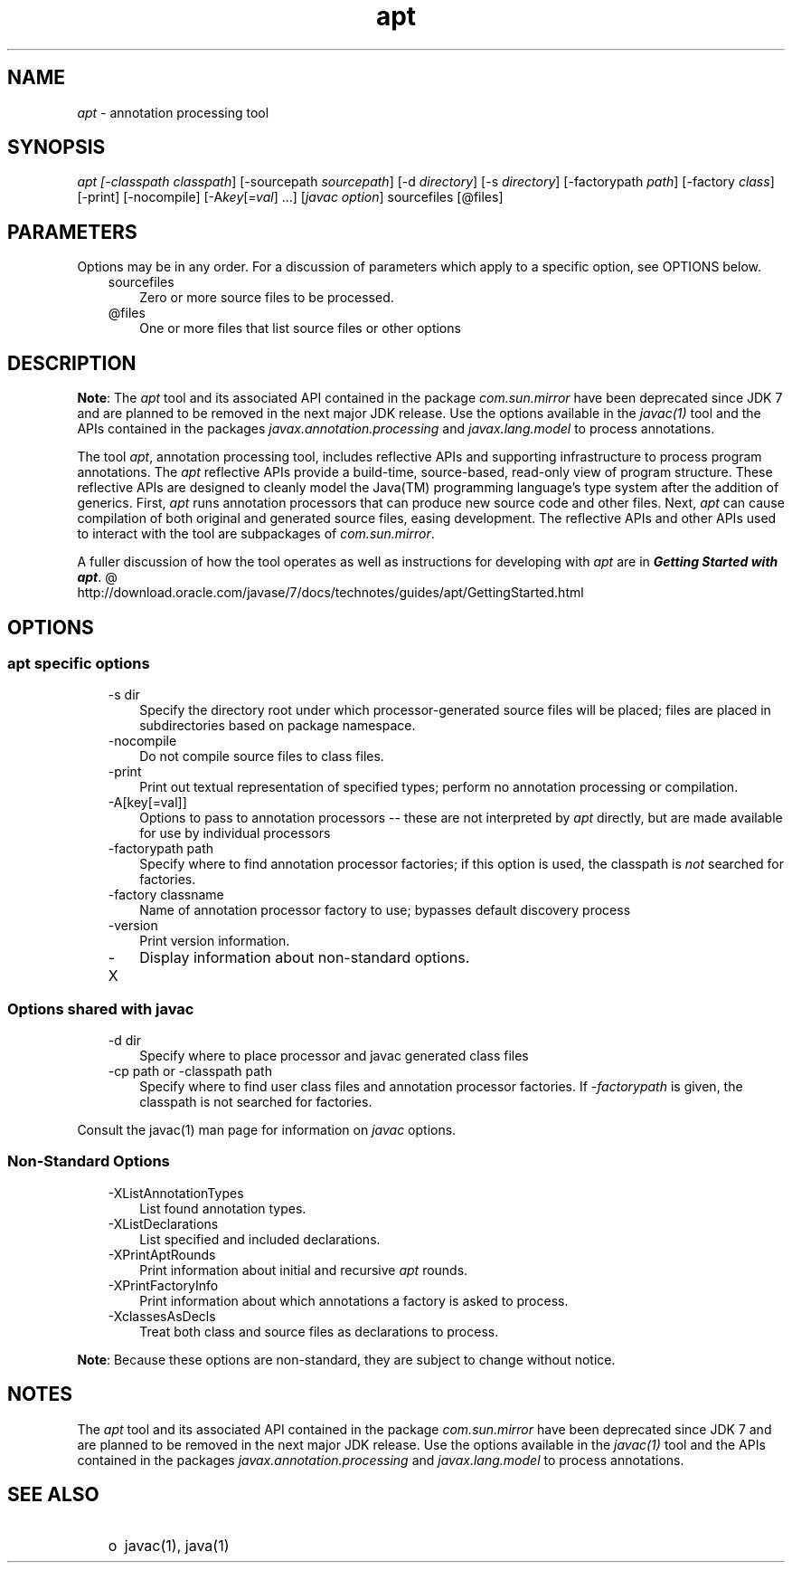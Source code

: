 ." Copyright (c) 2004, 2012, Oracle and/or its affiliates. All rights reserved.
." DO NOT ALTER OR REMOVE COPYRIGHT NOTICES OR THIS FILE HEADER.
."
." This code is free software; you can redistribute it and/or modify it
." under the terms of the GNU General Public License version 2 only, as
." published by the Free Software Foundation.
."
." This code is distributed in the hope that it will be useful, but WITHOUT
." ANY WARRANTY; without even the implied warranty of MERCHANTABILITY or
." FITNESS FOR A PARTICULAR PURPOSE.  See the GNU General Public License
." version 2 for more details (a copy is included in the LICENSE file that
." accompanied this code).
."
." You should have received a copy of the GNU General Public License version
." 2 along with this work; if not, write to the Free Software Foundation,
." Inc., 51 Franklin St, Fifth Floor, Boston, MA 02110-1301 USA.
."
." Please contact Oracle, 500 Oracle Parkway, Redwood Shores, CA 94065 USA
." or visit www.oracle.com if you need additional information or have any
." questions.
."
.TH apt 1 "10 May 2011"

.LP
.SH "NAME"
.LP
.LP
\f2apt\fP \- annotation processing tool
.LP
.SH "SYNOPSIS"
.LP
.LP
\f2apt [\-classpath \fP\f2classpath\fP] [\-sourcepath \f2sourcepath\fP] [\-d \f2directory\fP] [\-s \f2directory\fP] [\-factorypath \f2path\fP] [\-factory \f2class\fP] [\-print] [\-nocompile] [\-A\f2key\fP[\f2=val\fP] ...] [\f2javac option\fP] sourcefiles [@files]
.LP
.SH "PARAMETERS"
.LP
.LP
Options may be in any order. For a discussion of parameters which apply to a specific option, see OPTIONS below.
.LP
.RS 3
.TP 3
sourcefiles
Zero or more source files to be processed.
.TP 3
@files
One or more files that list source files or other options
.RE

.LP
.SH "DESCRIPTION"
.LP
.LP
\f3Note\fP: The \f2apt\fP tool and its associated API contained in the package \f2com.sun.mirror\fP have been deprecated since JDK 7 and are planned to be removed in the next major JDK release. Use the options available in the \f2javac(1)\fP tool and the APIs contained in the packages \f2javax.annotation.processing\fP and \f2javax.lang.model\fP to process annotations.
.LP
.LP
The tool \f2apt\fP, annotation processing tool, includes reflective APIs and supporting infrastructure to process program annotations. The \f2apt\fP reflective APIs provide a build\-time, source\-based, read\-only view of program structure. These reflective APIs are designed to cleanly model the Java(TM) programming language's type system after the addition of generics. First, \f2apt\fP runs annotation processors that can produce new source code and other files. Next, \f2apt\fP can cause compilation of both original and generated source files, easing development. The reflective APIs and other APIs used to interact with the tool are subpackages of \f2com.sun.mirror\fP.
.LP
.LP
A fuller discussion of how the tool operates as well as instructions for developing with \f2apt\fP are in
.na
\f4Getting Started with \fP\f4apt\fP. @
.fi
http://download.oracle.com/javase/7/docs/technotes/guides/apt/GettingStarted.html
.LP
.SH "OPTIONS"
.LP
.SS
apt specific options
.LP
.RS 3
.TP 3
\-s dir
Specify the directory root under which processor\-generated source files will be placed; files are placed in subdirectories based on package namespace.
.TP 3
\-nocompile
Do not compile source files to class files.
.TP 3
\-print
Print out textual representation of specified types; perform no annotation processing or compilation.
.TP 3
\-A[key[=val]]
Options to pass to annotation processors \-\- these are not interpreted by \f2apt\fP directly, but are made available for use by individual processors
.TP 3
\-factorypath path
Specify where to find annotation processor factories; if this option is used, the classpath is \f2not\fP searched for factories.
.TP 3
\-factory classname
Name of annotation processor factory to use; bypasses default discovery process
.TP 3
\-version
Print version information.
.TP 3
\-X
Display information about non\-standard options.
.RE

.LP
.SS
Options shared with javac
.LP
.RS 3
.TP 3
\-d dir
Specify where to place processor and javac generated class files
.TP 3
\-cp path or \-classpath path
Specify where to find user class files and annotation processor factories. If \f2\-factorypath\fP is given, the classpath is not searched for factories.
.RE

.LP
.LP
Consult the javac(1) man page for information on \f2javac\fP options.
.LP
.SS
Non\-Standard Options
.LP
.RS 3
.TP 3
\-XListAnnotationTypes
List found annotation types.
.TP 3
\-XListDeclarations
List specified and included declarations.
.TP 3
\-XPrintAptRounds
Print information about initial and recursive \f2apt\fP rounds.
.TP 3
\-XPrintFactoryInfo
Print information about which annotations a factory is asked to process.
.TP 3
\-XclassesAsDecls
Treat both class and source files as declarations to process.
.RE

.LP
.LP
\f3Note\fP: Because these options are non\-standard, they are subject to change without notice.
.LP
.SH "NOTES"
.LP
.LP
The \f2apt\fP tool and its associated API contained in the package \f2com.sun.mirror\fP have been deprecated since JDK 7 and are planned to be removed in the next major JDK release. Use the options available in the \f2javac(1)\fP tool and the APIs contained in the packages \f2javax.annotation.processing\fP and \f2javax.lang.model\fP to process annotations.
.LP
.SH "SEE ALSO"
.LP
.RS 3
.TP 2
o
javac(1), java(1)
.RE

.LP

